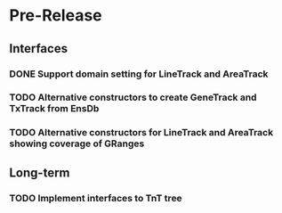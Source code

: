 #             Dear Emacs, please make this -*-org-*- mode!

* Pre-Release
** Interfaces
*** DONE Support domain setting for LineTrack and AreaTrack
    CLOSED: [2017-09-21 Thu 07:59]
*** TODO Alternative constructors to create GeneTrack and TxTrack from EnsDb
*** TODO Alternative constructors for LineTrack and AreaTrack showing coverage of GRanges

** Long-term
*** TODO Implement interfaces to TnT tree

